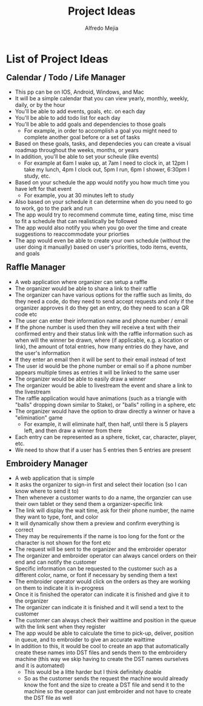 #+title: Project Ideas
#+author: Alfredo Mejia
#+options: num:nil html-postamble:nil
#+html_head: <link rel="stylesheet" type="text/css" href="../bulma/css/bulma.css" /> <style>body {margin: 5%} h1,h2,h3,h4,h5,h6 {margin-top: 3%}</style>

* List of Project Ideas
** Calendar / Todo / Life Manager
   - This pp can be on IOS, Android, Windows, and Mac
   - It will be a simple calendar that you can view yearly, monthly, weekly, daily, or by the hour
   - You'll be able to add events, goals, etc. on each day
   - You'll be able to add todo list for each day
   - You'll be able to add goals and dependencies to those goals
     - For example, in order to accomplish a goal you might need to complete another goal before or a set of tasks
   - Based on these goals, tasks, and dependecies you can create a visual roadmap throughout the weeks, months, or years
   - In addition, you'll be able to set your scheule (like events)
     - For example at 6am I wake up, at 7am I need to clock in, at 12pm I take my lunch, 4pm I clock out, 5pm I run, 6pm I shower, 6:30pm I study, etc.
   - Based on your schedule the app would notify you how much time you have left for that event
     - For example, you at 30 minutes left to study
   - Also based on your schedule it can determine when do you need to go to work, go to the park and run
   - The app would try to recommend commute time, eating time, misc time to fit a schedule that can realistically be followed
   - The app would also notify you when you go over the time and create suggestions to reaccommodate your priorties
   - The app would even be able to create your own schedule (without the user doing it manually) based on user's priorities, todo items, events, and goals 

** Raffle Manager
   - A web application where organizer can setup a raffle
   - The organizer would be able to share a link to their raffle
   - The organizer can have various options for the raffle such as limits, do they need a code, do they need to send accept requests and only if the organizer approves it do they get an entry, do they need to scan a QR code etc
   - The user can enter their information name and phone number / email
   - If the phone number is used then they will receive a text with their confirmed entry and their status link with the raffle information such as when will the winner be drawn, where (if applicable, e.g. a location or link), the amount of total entries, how many entries do they have, and the user's information
   - If they enter an email then it will be sent to their email instead of text
   - The user id would be the phone number or email so if a phone number appears multiple times as entries it will be linked to the same user
   - The organizer would be able to easily draw a winner
   - The organizer would be able to livestream the event and share a link to the livestream
   - The raffle application would have animations (such as a triangle with "balls" dropping down similar to Stake), or "balls" rolling in a sphere, etc
   - The organizer would have the option to draw directly a winner or have a "elimination" game
     - For example, it will eliminate half, then half, until there is 5 players left, and then draw a winner from there
   - Each entry can be represented as a sphere, ticket, car, character, player, etc.
   - We need to show that if a user has 5 entries then 5 entries are present

** Embroidery Manager
   - A web application that is simple
   - It asks the organizer to sign-in first and select their location (so I can know where to send it to)
   - Then whenever a customer wants to do a name, the organzier can use their own tablet or they send them a organizer-specific link
   - The link will display the wait time, ask for their phone number, the name they want to type, font, and color
   - It will dynamically show them a preview and confirm everything is correct
   - They may be requirements if the name is too long for the font or the character is not shown for the font etc
   - The request will be sent to the organizer and the embroider operator
   - The organizer and embroider operator can always cancel orders on their end and can notify the customer
   - Specific information can be requested to the customer such as a different color, name, or font if necessary by sending them a text
   - The embroider operator would click on the orders as they are working on them to indicate it is in-progress
   - Once it is finished the operator can indicate it is finished and give it to the organizer
   - The organizer can indicate it is finished and it will send a text to the customer
   - The customer can always check their waittime and position in the queue with the link sent when they register
   - The app would be able to calculate the time to pick-up, deliver, position in queue, and to embroider to give an accurate waittime
   - In addition to this, it would be cool to create an app that automatically create these names into DST files and sends them to the embroidery machine (this way we skip having to create the DST names ourselves and it is automated)
     - This would be a litte harder but I think definitely doable
     - So as the customer sends the request the machine would already know the font and the size to create a DST file and send it to the machine so the operator can just embroider and not have to create the DST file as well 
